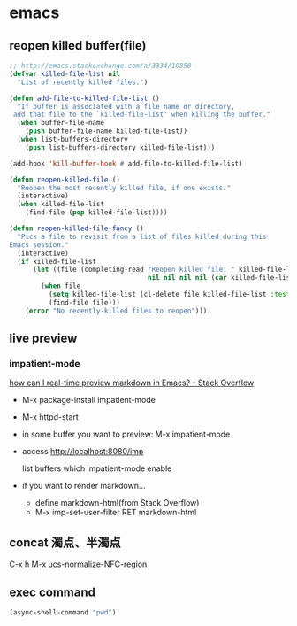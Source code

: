 * emacs
** reopen killed buffer(file)
   #+BEGIN_SRC emacs-lisp
     ;; http://emacs.stackexchange.com/a/3334/10850
     (defvar killed-file-list nil
       "List of recently killed files.")

     (defun add-file-to-killed-file-list ()
       "If buffer is associated with a file name or directory,
      add that file to the `killed-file-list' when killing the buffer."
       (when buffer-file-name
         (push buffer-file-name killed-file-list))
       (when list-buffers-directory
         (push list-buffers-directory killed-file-list)))

     (add-hook 'kill-buffer-hook #'add-file-to-killed-file-list)

     (defun reopen-killed-file ()
       "Reopen the most recently killed file, if one exists."
       (interactive)
       (when killed-file-list
         (find-file (pop killed-file-list))))

     (defun reopen-killed-file-fancy ()
       "Pick a file to revisit from a list of files killed during this
     Emacs session."
       (interactive)
       (if killed-file-list
           (let ((file (completing-read "Reopen killed file: " killed-file-list
                                        nil nil nil nil (car killed-file-list))))
             (when file
               (setq killed-file-list (cl-delete file killed-file-list :test #'equal))
               (find-file file)))
         (error "No recently-killed files to reopen")))
   #+END_SRC
** live preview
*** impatient-mode
    [[http://stackoverflow.com/a/36189456/514411][how can I real-time preview markdown in Emacs? - Stack Overflow]]
    - M-x package-install impatient-mode
    - M-x httpd-start
    - in some buffer you want to preview: M-x impatient-mode
    - access http://localhost:8080/imp

      list buffers which impatient-mode enable
    - if you want to render markdown...
      - define markdown-html(from Stack Overflow)
      - M-x imp-set-user-filter RET markdown-html
** concat 濁点、半濁点
   C-x h M-x ucs-normalize-NFC-region
** exec command
   #+BEGIN_SRC emacs-lisp
     (async-shell-command "pwd")
   #+END_SRC
